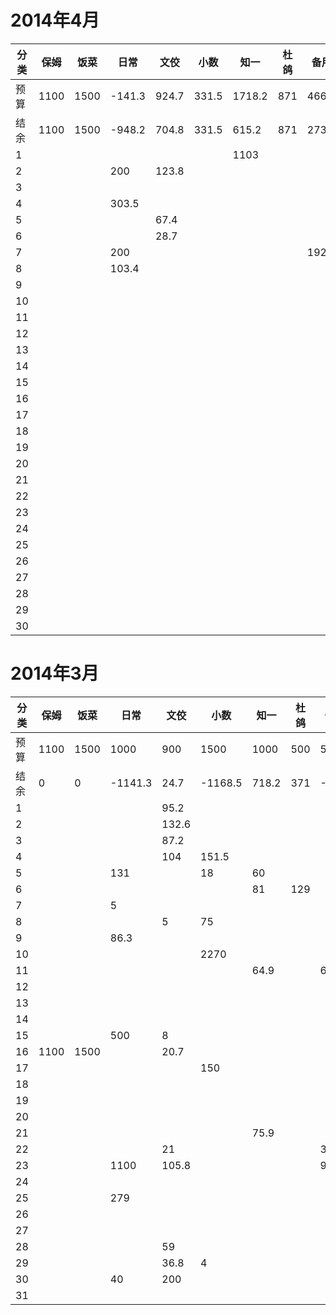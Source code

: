 * 2014年4月
| 分类 | 保姆 | 饭菜 |   日常 |  文佼 |  小数 |   知一 | 杜鸽 |  备用 |
|------+------+------+--------+-------+-------+--------+------+-------|
| 预算 | 1100 | 1500 | -141.3 | 924.7 | 331.5 | 1718.2 |  871 | 466.1 |
| 结余 | 1100 | 1500 | -948.2 | 704.8 | 331.5 |  615.2 |  871 | 273.7 |
|    1 |      |      |        |       |       |   1103 |      |       |
|    2 |      |      |    200 | 123.8 |       |        |      |       |
|    3 |      |      |        |       |       |        |      |       |
|    4 |      |      |  303.5 |       |       |        |      |       |
|    5 |      |      |        |  67.4 |       |        |      |       |
|    6 |      |      |        |  28.7 |       |        |      |       |
|    7 |      |      |    200 |       |       |        |      | 192.4 |
|    8 |      |      |  103.4 |       |       |        |      |       |
|    9 |      |      |        |       |       |        |      |       |
|   10 |      |      |        |       |       |        |      |       |
|   11 |      |      |        |       |       |        |      |       |
|   12 |      |      |        |       |       |        |      |       |
|   13 |      |      |        |       |       |        |      |       |
|   14 |      |      |        |       |       |        |      |       |
|   15 |      |      |        |       |       |        |      |       |
|   16 |      |      |        |       |       |        |      |       |
|   17 |      |      |        |       |       |        |      |       |
|   18 |      |      |        |       |       |        |      |       |
|   19 |      |      |        |       |       |        |      |       |
|   20 |      |      |        |       |       |        |      |       |
|   21 |      |      |        |       |       |        |      |       |
|   22 |      |      |        |       |       |        |      |       |
|   23 |      |      |        |       |       |        |      |       |
|   24 |      |      |        |       |       |        |      |       |
|   25 |      |      |        |       |       |        |      |       |
|   26 |      |      |        |       |       |        |      |       |
|   27 |      |      |        |       |       |        |      |       |
|   28 |      |      |        |       |       |        |      |       |
|   29 |      |      |        |       |       |        |      |       |
|   30 |      |      |        |       |       |        |      |       |
#+TBLFM: @3$2..@3$9=@2-vsum(@4..@33)

* 2014年3月
| 分类 | 保姆 | 饭菜 |    日常 |  文佼 |    小数 |  知一 | 杜鸽 |  备用 |
|------+------+------+---------+-------+---------+-------+------+-------|
| 预算 | 1100 | 1500 |    1000 |   900 |    1500 |  1000 |  500 |   500 |
| 结余 |    0 |    0 | -1141.3 |  24.7 | -1168.5 | 718.2 |  371 | -33.9 |
|    1 |      |      |         |  95.2 |         |       |      |       |
|    2 |      |      |         | 132.6 |         |       |      |       |
|    3 |      |      |         |  87.2 |         |       |      |       |
|    4 |      |      |         |   104 |   151.5 |       |      |       |
|    5 |      |      |     131 |       |      18 |    60 |      |       |
|    6 |      |      |         |       |         |    81 |  129 |       |
|    7 |      |      |       5 |       |         |       |      |       |
|    8 |      |      |         |     5 |      75 |       |      |       |
|    9 |      |      |    86.3 |       |         |       |      |       |
|   10 |      |      |         |       |    2270 |       |      |       |
|   11 |      |      |         |       |         |  64.9 |      |    60 |
|   12 |      |      |         |       |         |       |      |       |
|   13 |      |      |         |       |         |       |      |       |
|   14 |      |      |         |       |         |       |      |       |
|   15 |      |      |     500 |     8 |         |       |      |       |
|   16 | 1100 | 1500 |         |  20.7 |         |       |      |       |
|   17 |      |      |         |       |     150 |       |      |       |
|   18 |      |      |         |       |         |       |      |       |
|   19 |      |      |         |       |         |       |      |       |
|   20 |      |      |         |       |         |       |      |       |
|   21 |      |      |         |       |         |  75.9 |      |       |
|   22 |      |      |         |    21 |         |       |      |   381 |
|   23 |      |      |    1100 | 105.8 |         |       |      |  92.9 |
|   24 |      |      |         |       |         |       |      |       |
|   25 |      |      |     279 |       |         |       |      |       |
|   26 |      |      |         |       |         |       |      |       |
|   27 |      |      |         |       |         |       |      |       |
|   28 |      |      |         |    59 |         |       |      |       |
|   29 |      |      |         |  36.8 |       4 |       |      |       |
|   30 |      |      |      40 |   200 |         |       |      |       |
|   31 |      |      |         |       |         |       |      |       |
#+TBLFM: @3$2..@3$9=@2-vsum(@4..@34)
